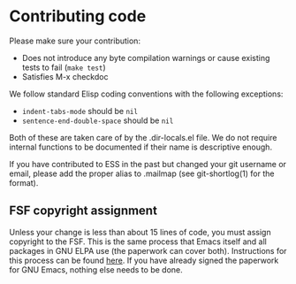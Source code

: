 * Contributing code
Please make sure your contribution:

- Does not introduce any byte compilation warnings or cause existing
  tests to fail (=make test=)
- Satisfies M-x checkdoc

We follow standard Elisp coding conventions with the following
exceptions:

- =indent-tabs-mode= should be =nil=
- =sentence-end-double-space= should be =nil=

Both of these are taken care of by the .dir-locals.el file. We do not
require internal functions to be documented if their name is
descriptive enough.

If you have contributed to ESS in the past but changed your git
username or email, please add the proper alias to .mailmap (see
git-shortlog(1) for the format).

** FSF copyright assignment

Unless your change is less than about 15 lines of code, you must
assign copyright to the FSF. This is the same process that Emacs
itself and all packages in GNU ELPA use (the paperwork can cover
both). Instructions for this process can be found [[https://git.savannah.gnu.org/cgit/gnulib.git/tree/doc/Copyright/request-assign.future][here]]. If you have
already signed the paperwork for GNU Emacs, nothing else needs to be
done.
